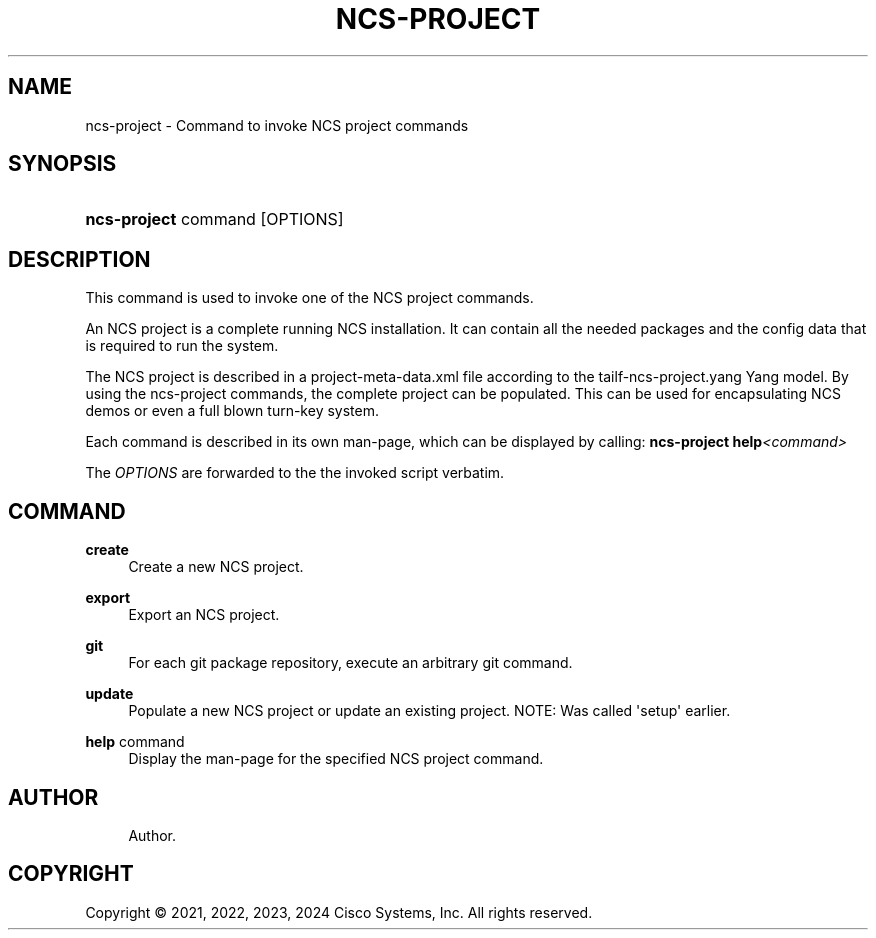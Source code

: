'\" t
.\"     Title: ncs-project
.\"    Author: 
.\" Generator: DocBook XSL Stylesheets v1.78.1 <http://docbook.sf.net/>
.\"      Date: 05/14/2024
.\"    Manual: NCS Manual
.\"    Source: Cisco Systems, Inc.
.\"  Language: English
.\"
.TH "NCS\-PROJECT" "1" "05/14/2024" "Cisco Systems, Inc." "NCS Manual"
.\" -----------------------------------------------------------------
.\" * Define some portability stuff
.\" -----------------------------------------------------------------
.\" ~~~~~~~~~~~~~~~~~~~~~~~~~~~~~~~~~~~~~~~~~~~~~~~~~~~~~~~~~~~~~~~~~
.\" http://bugs.debian.org/507673
.\" http://lists.gnu.org/archive/html/groff/2009-02/msg00013.html
.\" ~~~~~~~~~~~~~~~~~~~~~~~~~~~~~~~~~~~~~~~~~~~~~~~~~~~~~~~~~~~~~~~~~
.ie \n(.g .ds Aq \(aq
.el       .ds Aq '
.\" -----------------------------------------------------------------
.\" * set default formatting
.\" -----------------------------------------------------------------
.\" disable hyphenation
.nh
.\" disable justification (adjust text to left margin only)
.ad l
.\" -----------------------------------------------------------------
.\" * MAIN CONTENT STARTS HERE *
.\" -----------------------------------------------------------------
.SH "NAME"
ncs-project \- Command to invoke NCS project commands
.SH "SYNOPSIS"
.HP \w'\fBncs\-project\ \fR\ 'u
\fBncs\-project \fR command [OPTIONS]
.SH "DESCRIPTION"
.PP
This command is used to invoke one of the NCS project commands\&.
.PP
An NCS project is a complete running NCS installation\&. It can contain all the needed packages and the config data that is required to run the system\&.
.PP
The NCS project is described in a project\-meta\-data\&.xml file according to the
tailf\-ncs\-project\&.yang
Yang model\&. By using the ncs\-project commands, the complete project can be populated\&. This can be used for encapsulating NCS demos or even a full blown turn\-key system\&.
.PP
Each command is described in its own man\-page, which can be displayed by calling:
\fBncs\-project help\fR\fI<command>\fR
.PP
The
\fIOPTIONS\fR
are forwarded to the the invoked script verbatim\&.
.SH "COMMAND"
.PP
\fBcreate\fR
.RS 4
Create a new NCS project\&.
.RE
.PP
\fBexport\fR
.RS 4
Export an NCS project\&.
.RE
.PP
\fBgit\fR
.RS 4
For each git package repository, execute an arbitrary git command\&.
.RE
.PP
\fBupdate\fR
.RS 4
Populate a new NCS project or update an existing project\&. NOTE: Was called \*(Aqsetup\*(Aq earlier\&.
.RE
.PP
\fBhelp\fR command
.RS 4
Display the man\-page for the specified NCS project command\&.
.RE
.SH "AUTHOR"
.br
.RS 4
Author.
.RE
.SH "COPYRIGHT"
.br
Copyright \(co 2021, 2022, 2023, 2024 Cisco Systems, Inc. All rights reserved.
.br
